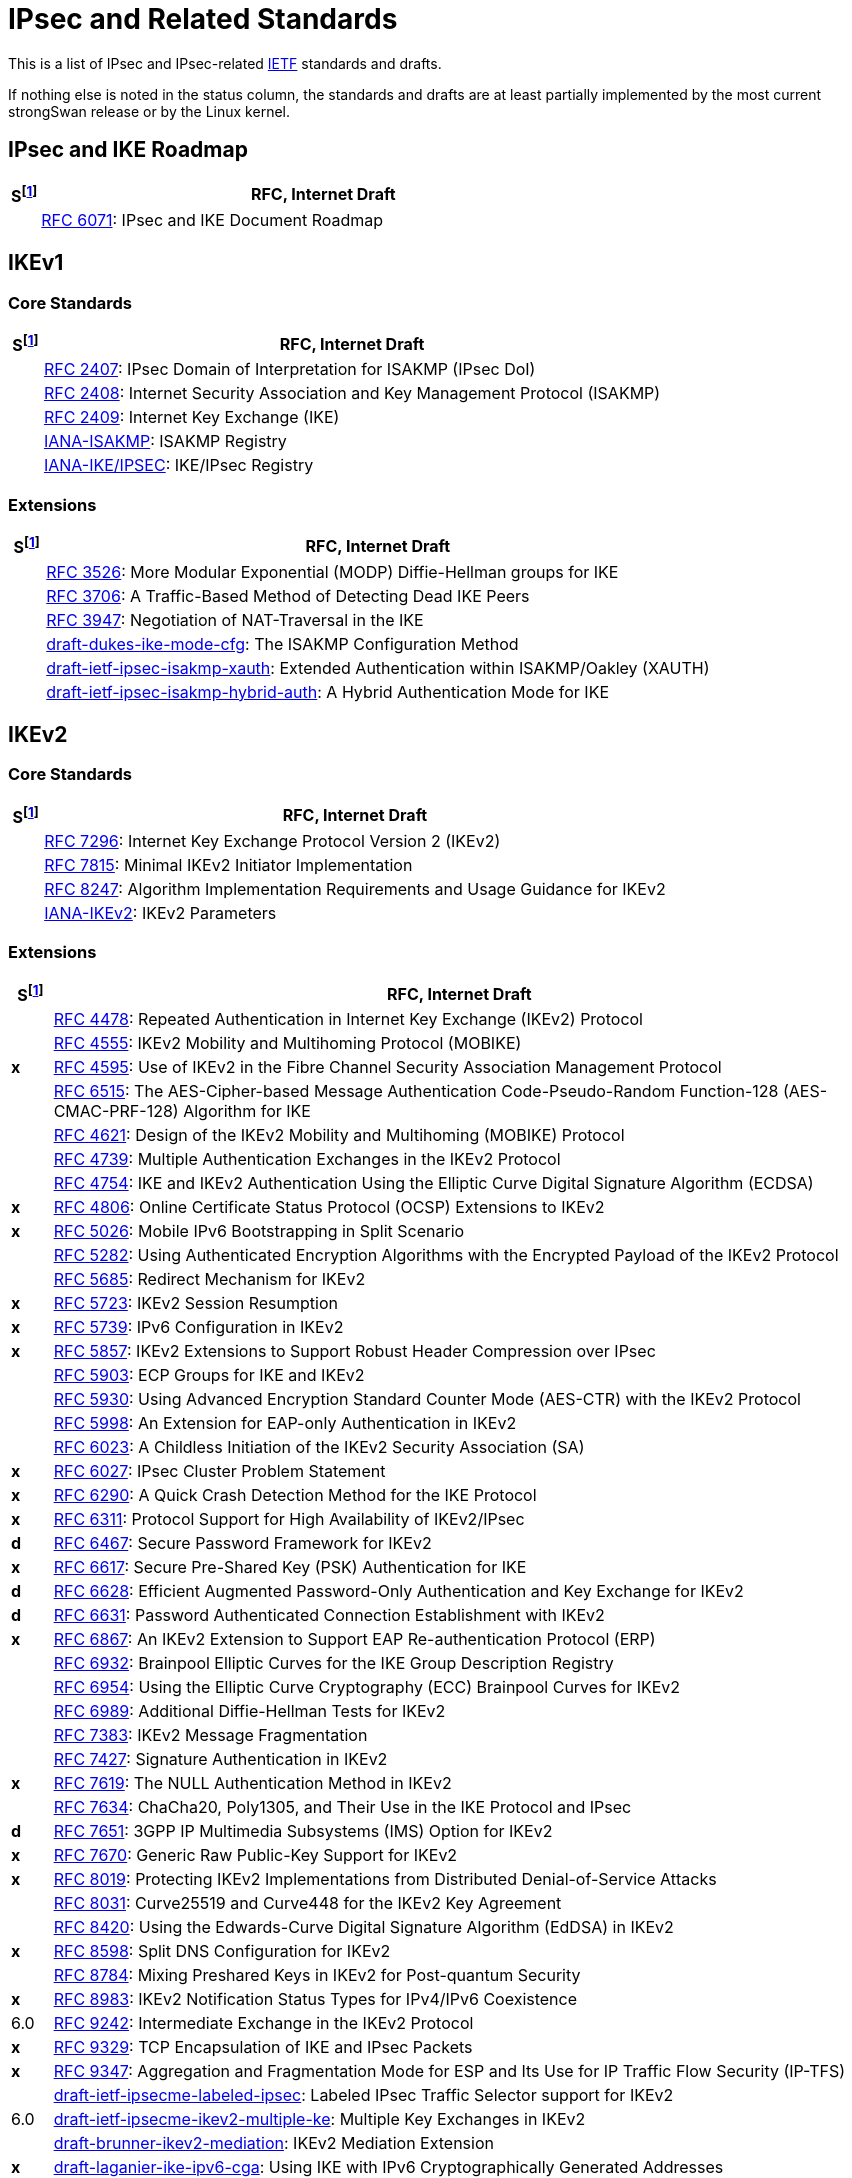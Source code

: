 = IPsec and Related Standards

:COLS:    cols="1,20"
:IETFORG: https://www.ietf.org/
:IETF:    https://datatracker.ietf.org/doc/html
:IANA:    https://www.iana.org/assignments

:S: footnote:S[S = Status: x = not supported, d = under development]
:S_ref: footnote:S[]

This is a list of IPsec and IPsec-related {IETFORG}[IETF] standards and drafts.

If nothing else is noted in the status column, the standards and drafts are at
least partially implemented by the most current strongSwan release or by the Linux
kernel.

== IPsec and IKE Roadmap

[{COLS}]
|===
|S{S} |RFC, Internet Draft

|
|{IETF}/rfc6071[RFC 6071]:
 IPsec and IKE Document Roadmap
|===

== IKEv1

=== Core Standards

[{COLS}]
|===
|S{S_ref} |RFC, Internet Draft

|
|{IETF}/rfc2407[RFC 2407]:
 IPsec Domain of Interpretation for ISAKMP (IPsec DoI)

|
|{IETF}/rfc2408[RFC 2408]:
 Internet Security Association and Key Management Protocol (ISAKMP)

|
|{IETF}/rfc2409[RFC 2409]:
 Internet Key Exchange (IKE)

|
|{IANA}/isakmp-registry[IANA-ISAKMP]:
 ISAKMP Registry

|
|{IANA}/ipsec-registry[IANA-IKE/IPSEC]:
 IKE/IPsec Registry
|===

=== Extensions

[{COLS}]
|===
|S{S_ref} |RFC, Internet Draft

|
|{IETF}/rfc3526[RFC 3526]:
 More Modular Exponential (MODP) Diffie-Hellman groups for IKE

|
|{IETF}/rfc3706[RFC 3706]:
 A Traffic-Based Method of Detecting Dead IKE Peers

|
|{IETF}/rfc3947[RFC 3947]:
 Negotiation of NAT-Traversal in the IKE

|
|{IETF}/draft-dukes-ike-mode-cfg[draft-dukes-ike-mode-cfg]:
 The ISAKMP Configuration Method

|
|{IETF}/draft-ietf-ipsec-isakmp-xauth[draft-ietf-ipsec-isakmp-xauth]:
 Extended Authentication within ISAKMP/Oakley (XAUTH)

|
|{IETF}/draft-ietf-ipsec-isakmp-hybrid-auth[draft-ietf-ipsec-isakmp-hybrid-auth]:
 A Hybrid Authentication Mode for IKE
|===

== IKEv2

=== Core Standards

[{COLS}]
|===
|S{S_ref} |RFC, Internet Draft

|
|{IETF}/rfc7296[RFC 7296]:
 Internet Key Exchange Protocol Version 2 (IKEv2)

|
|{IETF}/rfc7815[RFC 7815]:
 Minimal IKEv2 Initiator Implementation

|
|{IETF}/rfc8247[RFC 8247]:
 Algorithm Implementation Requirements and Usage Guidance for IKEv2

|
|{IANA}/ikev2-parameters[IANA-IKEv2]:
 IKEv2 Parameters
|===

=== Extensions

[{COLS}]
|===
|S{S_ref} |RFC, Internet Draft

|
|{IETF}/rfc4478[RFC 4478]:
 Repeated Authentication in Internet Key Exchange (IKEv2) Protocol

|
|{IETF}/rfc4555[RFC 4555]:
 IKEv2 Mobility and Multihoming Protocol (MOBIKE)

|*x*
|{IETF}/rfc4595[RFC 4595]:
 Use of IKEv2 in the Fibre Channel Security Association Management Protocol

|
|{IETF}/rfc4615[RFC 6515]:
 The AES-Cipher-based Message Authentication Code-Pseudo-Random Function-128 (AES-CMAC-PRF-128) Algorithm for IKE

|
|{IETF}/rfc4621[RFC 4621]:
 Design of the IKEv2 Mobility and Multihoming (MOBIKE) Protocol

|
|{IETF}/rfc4739[RFC 4739]:
 Multiple Authentication Exchanges in the IKEv2 Protocol

|
|{IETF}/rfc4754[RFC 4754]:
 IKE and IKEv2 Authentication Using the Elliptic Curve Digital Signature Algorithm (ECDSA)

|*x*
|{IETF}/rfc4806:[RFC 4806]:
 Online Certificate Status Protocol (OCSP) Extensions to IKEv2

|*x*
|{IETF}/rfc5026[RFC 5026]:
 Mobile IPv6 Bootstrapping in Split Scenario

|
|{IETF}/rfc5282[RFC 5282]:
 Using Authenticated Encryption Algorithms with the Encrypted Payload of the IKEv2 Protocol

|
|{IETF}/rfc5685[RFC 5685]:
 Redirect Mechanism for IKEv2

|*x*
|{IETF}/rfc5723[RFC 5723]:
 IKEv2 Session Resumption

|*x*
|{IETF}/rfc5739[RFC 5739]: IPv6 Configuration in IKEv2

|*x*
|{IETF}/rfc5857[RFC 5857]:
 IKEv2 Extensions to Support Robust Header Compression over IPsec

|
|{IETF}/rfc5903[RFC 5903]:
 ECP Groups for IKE and IKEv2

|
|{IETF}/rfc5930[RFC 5930]:
 Using Advanced Encryption Standard Counter Mode (AES-CTR) with the IKEv2 Protocol

|
|{IETF}/rfc5998[RFC 5998]:
 An Extension for EAP-only Authentication in IKEv2

|
|{IETF}/rfc6023[RFC 6023]:
 A Childless Initiation of the IKEv2 Security Association (SA)

|*x*
|{IETF}/rfc6027[RFC 6027]:
 IPsec Cluster Problem Statement

|*x*
|{IETF}/rfc6290[RFC 6290]:
 A Quick Crash Detection Method for the IKE Protocol

|*x*
|{IETF}/rfc6311[RFC 6311]:
 Protocol Support for High Availability of IKEv2/IPsec

|*d*
|{IETF}/rfc6467[RFC 6467]:
 Secure Password Framework for IKEv2

|*x*
|{IETF}/rfc6617[RFC 6617]:
 Secure Pre-Shared Key (PSK) Authentication for IKE

|*d*
|{IETF}/rfc6628[RFC 6628]:
 Efficient Augmented Password-Only Authentication and Key Exchange for IKEv2

|*d*
|{IETF}/rfc6631[RFC 6631]:
 Password Authenticated Connection Establishment with IKEv2

|*x*
|{IETF}/rfc6867[RFC 6867]:
 An IKEv2 Extension to Support EAP Re-authentication Protocol (ERP)

|
|{IETF}/rfc6932[RFC 6932]:
 Brainpool Elliptic Curves for the IKE Group Description Registry

|
|{IETF}/rfc6954[RFC 6954]:
 Using the Elliptic Curve Cryptography (ECC) Brainpool Curves for IKEv2

|
|{IETF}/rfc6989[RFC 6989]:
 Additional Diffie-Hellman Tests for IKEv2

|
|{IETF}/rfc7383[RFC 7383]:
 IKEv2 Message Fragmentation

|
|{IETF}/rfc7427[RFC 7427]:
 Signature Authentication in IKEv2

|*x*
|{IETF}/rfc7619[RFC 7619]:
 The NULL Authentication Method in IKEv2

|
|{IETF}/rfc7634[RFC 7634]:
 ChaCha20, Poly1305, and Their Use in the IKE Protocol and IPsec

|*d*
|{IETF}/rfc7651[RFC 7651]:
 3GPP IP Multimedia Subsystems (IMS) Option for IKEv2

|*x*
|{IETF}/rfc7670[RFC 7670]:
 Generic Raw Public-Key Support for IKEv2

|*x*
|{IETF}/rfc8019[RFC 8019]:
 Protecting IKEv2 Implementations from Distributed Denial-of-Service Attacks

|
|{IETF}/rfc8031[RFC 8031]:
 Curve25519 and Curve448 for the IKEv2 Key Agreement

|
|{IETF}/rfc8420[RFC 8420]:
 Using the Edwards-Curve Digital Signature Algorithm (EdDSA) in IKEv2

|*x*
|{IETF}/rfc8598[RFC 8598]:
 Split DNS Configuration for IKEv2

|
|{IETF}/rfc8784[RFC 8784]:
 Mixing Preshared Keys in IKEv2 for Post-quantum Security

|*x*
|{IETF}/rfc8983[RFC 8983]:
 IKEv2 Notification Status Types for IPv4/IPv6 Coexistence

|6.0
|{IETF}/rfc9242[RFC 9242]:
 Intermediate Exchange in the IKEv2 Protocol

|*x*
|{IETF}/rfc9329[RFC 9329]:
 TCP Encapsulation of IKE and IPsec Packets

|*x*
|{IETF}/rfc9347[RFC 9347]:
 Aggregation and Fragmentation Mode for ESP and Its Use for IP Traffic Flow
 Security (IP-TFS)

|
|{IETF}/draft-ietf-ipsecme-labeled-ipsec[draft-ietf-ipsecme-labeled-ipsec]:
 Labeled IPsec Traffic Selector support for IKEv2

|6.0
|{IETF}/draft-ietf-ipsecme-ikev2-multiple-ke[draft-ietf-ipsecme-ikev2-multiple-ke]:
 Multiple Key Exchanges in IKEv2

|
|{IETF}/draft-brunner-ikev2-mediation[draft-brunner-ikev2-mediation]:
 IKEv2 Mediation Extension

|*x*
|{IETF}/draft-laganier-ike-ipv6-cga[draft-laganier-ike-ipv6-cga]:
 Using IKE with IPv6 Cryptographically Generated Addresses
|===

== IPsec

=== Core Standards

[{COLS}]
|===
|S{S_ref} |RFC, Internet Draft

|
|{IETF}/rfc4301[RFC 4301]:
 Security Architecture for the Internet Protocol

|
|{IETF}/rfc4302[RFC 4302]:
 IP Authentication Header (AH)

|
|{IETF}/rfc4303[RFC 4303]:
 IP Encapsulating Security Payload (ESP)

|
|{IETF}/rfc4308[RFC 4308]:
 Cryptographic Suites for IPsec

|
|{IETF}/rfc8221[RFC 8221]:
 Cryptographic Algorithm Implementation Requirements and Usage Guidance for ESP and AH
|===

=== Extensions

[{COLS}]
|===
|S{S_ref} |RFC, Internet Draft

|
|{IETF}/rfc2410[RFC 2410]:
 The NULL Encryption Algorithm and Its Use With IPsec

|
|{IETF}/rfc2451[RFC 2451]:
 The ESP CBC-Mode Cipher Algorithms

|
|{IETF}/rfc3602[RFC 3602]:
 The AES-CBC Cipher Algorithm and Its Use with IPsec

|
|{IETF}/rfc3948[RFC 3948]:
 UDP Encapsulation of IPsec ESP Packets

|
|{IETF}/rfc3686[RFC 3686]:
 Using Advanced Encryption Standard (AES) Counter Mode With IPsec ESP

|
|{IETF}/rfc4106[RFC 4106]:
 The Use of Galois/Counter Mode (GCM) in IPsec ESP

|
|{IETF}/rfc4304[RFC 4304]:
 Extended Sequence Number (ESN) Addendum to IPsec DOI for ISAKMP

|
|{IETF}/rfc4309[RFC 4309]:
Using Advanced Encryption Standard (AES) CCM Mode with IPsec ESP

|*x*|
{IETF}/rfc4494[RFC 4494]:
 The AES-CMAC-96 Algorithm and Its Use with IPsec

|
|{IETF}/rfc4543[RFC 4543]:
 The Use of Galois Message Authentication Code (GMAC) in IPsec ESP and AH

|
|{IETF}/rfc4868[RFC 4868]:
 Using HMAC-SHA-256, HMAC-SHA-384, and HMAC-SHA-512 with IPsec

|
|{IETF}/rfc5114[RFC 5114]:
 Additional Diffie-Hellman Groups for Use with IETF Standards

|
|{IETF}/rfc5529[RFC 5529]:
 Modes of Operation for Camellia for Use with IPsec

|*x*
|{IETF}/rfc5660[RFC 5660]:
 IPsec Channels: Connection Latching

|*x*
|{IETF}/rfc5840[RFC 5840]:
 Wrapped Encapsulating Security Payload (ESP) for Traffic Visibility

|
|{IETF}/rfc5879[RFC 5879]:
 Heuristics for Detecting ESP-NULL Packets

|
|{IETF}/rfc6379[RFC 6379]:
 Suite B Cryptographic Suites for IPsec

|
|{IETF}/rfc6380[RFC 6380]:
 Suite B Profile for Internet Protocol Security (IPsec)

|
|{IETF}/rfc6479[RFC 6479]: IPsec Anti-Replay Algorithm without Bit Shifting

|*x*
|{IETF}/rfc7018[RFC 7018]:
Auto-Discovery VPN Problem Statement and Requirements

|*x*
|{IETF}/rfc8750[RFC 8750]:
 Implicit Initialization Vector (IV) for Counter-Based Ciphers in ESP

|*x*
|{IETF}/rfc9329[RFC 9329]:
 TCP Encapsulation of IKE and IPsec Packets

|
|{IETF}/rfc9333[RFC 9333]:
 Minimal IP Encapsulating Security Payload (ESP)

|*x*
|{IETF}/rfc9347[RFC 9347]:
 Aggregation and Fragmentation Mode for ESP and Its Use for IP Traffic Flow
 Security (IP-TFS)
|===

== Multicast IPsec

[{COLS}]
|===
|S{S_ref} |RFC, Internet Draft

|*x*
|{IETF}/rfc4046[RFC 4046]:
 Multicast Security (MSEC) Group Key Management Architecture

|*x*
|{IETF}/rfc4535[RFC 4535]:
 GSAKMP: Group Secure Association Key Management Protocol

|*x*
|{IETF}/rfc5374[RFC 5374]:
 Multicast Extensions to the Security Architecture for the Internet Protocol

|*x*
|{IETF}/rfc6054[RFC 6054]:
 Using Counter Modes with ESP and AH to Protect Group Traffic

|*x*
|{IETF}/rfc6407[RFC 6407]:
 The Group Domain of Interpretation (GDOI)

|*x*
|{IETF}/draft-ietf-msec-gkdp[draft-ietf-msec-gkdp]:
 GKDP: Group Key Distribution Protocol
|===

== Mobile IPv6

[{COLS}]
|===
|S{S_ref} |RFC, Internet Draft

|
|{IETF}/rfc4877[RFC 4877]:
 Mobile IPv6 Operation with IKEv2 and the Revised IPsec Architecture
|===

== PKI

[{COLS}]
|===
|S{S_ref} |RFC, Internet Draft

|
|{IETF}/rfc3779[RFC 3779]:
 X.509 Extensions for IP Addresses and AS Identifiers

|
|{IETF}/rfc4514[RFC 4514]:
 LDAP: String Representation of Distinguished Names

|
|{IETF}/rfc4518[RFC 4518]:
 LDAP Internationalized String Preparation

|
|{IETF}/rfc4809[RFC 4809]:
 Requirements for an IPsec Certificate Management Profile

|
|{IETF}/rfc4945[RFC 4945]:
 The Internet IP Security PKI Profile of IKEv1/ISAKMP, IKEv2, and PKIX

|
|{IETF}/rfc5280[RFC 5280]:
 Internet X.509 Public Key Infrastructure - Certificate and CRL Profile

|
|{IETF}/rfc5755[RFC 5755]:
 An Internet Attribute Certificate Profile for Authorization

|
|{IETF}/rfc5759[RFC 5759]:
 Suite B Certificate and CRL Profile

|
|{IETF}/rfc6818[RFC 6818]:
 Updates to the Internet X.509 PKI Certificate and CRL Profile

|
|{IETF}/rfc6960[RFC 6960]:
 X.509 Internet PKI Online Certificate Status Protocol - OCSP

|
|{IETF}/rfc7030[RFC 7030]:
 Enrollment over Secure Transport (EST)

|
|{IETF}/rfc7468[RFC 7468]:
 Textual Encodings of PKIX, PKCS, and CMS Structures

|
|{IETF}/rfc8032[RFC 8032]:
 Edwards-Curve Digital Signature Algorithm (EdDSA)

|
|{IETF}/rfc8410[RFC 8410]:
Algorithm Identifiers for EdDSA, Ed25519, Ed448, Curve25519 and Curve448 for X.509

|
|{IETF}/rfc8894[RFC 8894]:
 Simple Certificate Enrollment Protocol (SCEP)
|===

== EAP

[{COLS}]
|===
|S{S_ref} |RFC, Internet Draft

|
|{IETF}/rfc3748[RFC 3748]:
 Extensible Authentication Protocol (EAP)

|
|{IETF}/rfc4186[RFC 4186]:
 EAP Method for GSM Subscriber Identity Modules (EAP-SIM)

|
|{IETF}/rfc4187[RFC 4187]:
 EAP Method for 3rd Generation Authentication and Key Agreement (EAP-AKA)

|
|{IETF}/rfc5216[RFC 5216]:
 The EAP-TLS Authentication Protocol

|
|{IETF}/rfc5281[RFC 5281]:
 The EAP-TTLS Authentication Protocol Version 0

|*x*
|{IETF}/rfc5448[RFC 5448]:
 Improved EAP Method for 3rd Generation Authentication and Key Agreement (EAP-AKA')

|*x*
|{IETF}/rfc7170[RFC 7170]:
 Tunnel EAP Method (TEAP) Version 1

|
|{IETF}/rfc7171[RFC 7171]:
 PT-EAP: Posture Transport Protocol For EAP Tunnel Methods

|
|{IANA}/eap-numbers[IANA EAP]:
 EAP Method Types

|
|{IANA}/eapsimaka-numbers[IANA EAP-AKA/SIM]:
 EAP-AKA and EAP-SIM Parameters
|===

== RADIUS

[{COLS}]
|===
|S{S_ref} |RFC, Internet Draft

|
|{IETF}/rfc2865[RFC 2865]:
 Remote Authentication Dial In User Service (RADIUS)

|
|{IETF}/rfc2869[RFC 2869]:
 RADIUS Extensions

|
|{IETF}/rfc3579[RFC 3579]:
 RADIUS for EAP
|===

== TLS

[{COLS}]
|===
|S{S_ref} |RFC, Internet Draft

|
|{IETF}/rfc5246[RFC 5246]:
 The Transport Layer Security (TLS) Protocol Version 1.2

|
|{IETF}/rfc8446[RFC 8446]:
 The Transport Layer Security (TLS) Protocol Version 1.3
|===

== DNS

[{COLS}]
|===
|S{S_ref} |RFC, Internet Draft

|
|{IETF}/rfc4025[RFC 4025]:
 A Method for Storing IPsec Keying Material in DNS
|===

== NEA

[{COLS}]
|===
|S{S_ref} |RFC, Internet Draft

|
|{IETF}/rfc5209[RFC 5209]:
 Network Endpoint Assessment (NEA): Overview and Requirements

|
|{IETF}/rfc5792[RFC 5792]:
 PA-TNC: A Posture Attribute (PA) Protocol Compatible with TNC

|
|{IETF}/rfc5793[RFC 5793]:
 PB-TNC: A Posture Broker (PB) Protocol Compatible with TNC

|
|{IETF}/rfc6876[RFC 6876]:
 PT-TLS: Posture Transport Protocol over TLS

|
|{IETF}/rfc7171[RFC 7171]:
 PT-EAP: Posture Transport Protocol For EAP Tunnel Methods

|
|{IETF}/rfc8412[RFC 8412]:
 Software Inventory Message and Attributes (SWIMA) for PA-TNC
|===
